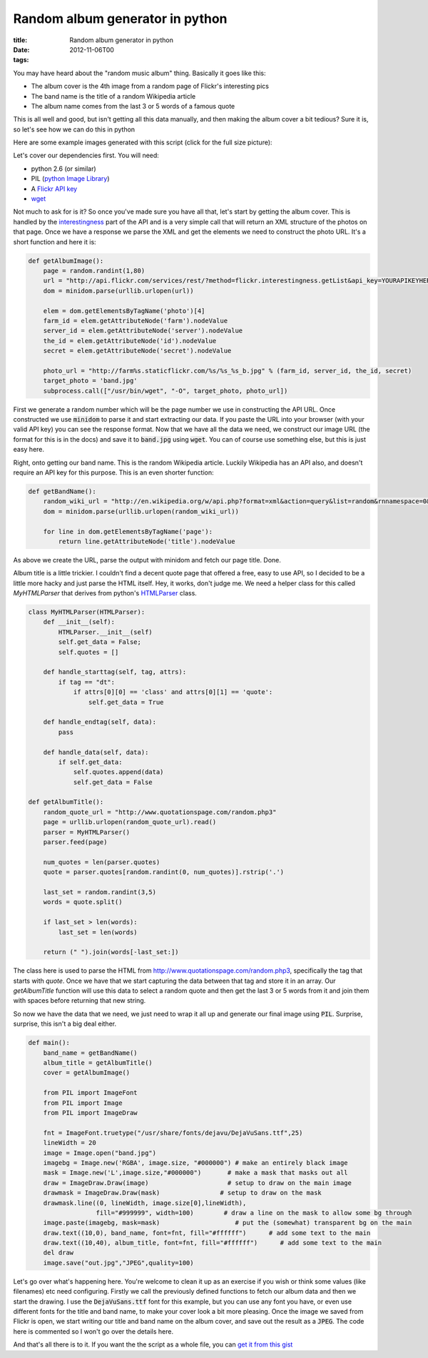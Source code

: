 Random album generator in python
################################

:title: Random album generator in python
:date: 2012-11-06T00
:tags:


You may have heard about the "random music album" thing. Basically it goes like this:

* The album cover is the 4th image from a random page of Flickr's interesting pics
* The band name is the title of a random Wikipedia article
* The album name comes from the last 3 or 5 words of a famous quote

This is all well and good, but isn't getting all this data manually, and then making the album cover a bit tedious? Sure it is, so let's see how we can do this in python

Here are some example images generated with this script (click for the full size picture):

.. image:: /images/album2.jpg
    :width: 400px

.. image:: /images/album3.jpg
    :width: 400px

.. image:: /images/album4.jpg
    :width: 400px
    :align: center

Let's cover our dependencies first. You will need:

* python 2.6 (or similar)
* PIL (`python Image Library <http://www.pythonware.com/products/pil/)>`_)
* A `Flickr API key <http://www.flickr.com/services/apps/create/apply/>`_
* `wget <http://www.gnu.org/software/wget/>`_

Not much to ask for is it? So once you've made sure you have all that, let's start by getting the album cover. This is handled by the `interestingness <http://www.flickr.com/services/api/flickr.interestingness.getList.html>`_ part of the API and is a very simple call that will return an XML structure of the photos on that page. Once we have a response we parse the XML and get the elements we need to construct the photo URL. It's a short function and here it is:
 
.. code:: python

	def getAlbumImage():
	    page = random.randint(1,80)
	    url = "http://api.flickr.com/services/rest/?method=flickr.interestingness.getList&api_key=YOURAPIKEYHERE&per_page=6&page=%d&format=rest" % (page)
	    dom = minidom.parse(urllib.urlopen(url))
	
	    elem = dom.getElementsByTagName('photo')[4]
	    farm_id = elem.getAttributeNode('farm').nodeValue
	    server_id = elem.getAttributeNode('server').nodeValue
	    the_id = elem.getAttributeNode('id').nodeValue
	    secret = elem.getAttributeNode('secret').nodeValue
	    
	    photo_url = "http://farm%s.staticflickr.com/%s/%s_%s_b.jpg" % (farm_id, server_id, the_id, secret)
	    target_photo = 'band.jpg'
	    subprocess.call(["/usr/bin/wget", "-O", target_photo, photo_url])

First we generate a random number which will be the page number we use in constructing the API URL. Once constructed we use :code:`minidom` to parse it and start extracting our data. If you paste the URL into your browser (with your valid API key) you can see the response format. Now that we have all the data we need, we construct our image URL (the format for this is in the docs) and save it to :code:`band.jpg` using :code:`wget`. You can of course use something else, but this is just easy here.

Right, onto getting our band name. This is the random Wikipedia article. Luckily Wikipedia has an API also, and doesn't require an API key for this purpose. This is an even shorter function:

.. code:: python

	def getBandName():
	    random_wiki_url = "http://en.wikipedia.org/w/api.php?format=xml&action=query&list=random&rnnamespace=0&rnlimit=1"
	    dom = minidom.parse(urllib.urlopen(random_wiki_url))
	
	    for line in dom.getElementsByTagName('page'):
	        return line.getAttributeNode('title').nodeValue

As above we create the URL, parse the output with minidom and fetch our page title. Done.

Album title is a little trickier. I couldn't find a decent quote page that offered a free, easy to use API, so I decided to be a little more hacky and just parse the HTML itself. Hey, it works, don't judge me. We need a helper class for this called `MyHTMLParser` that derives from python's `HTMLParser <http://docs.python.org/2/library/htmlparser.html?highlight=htmlparser#HTMLParser>`_ class. 

.. code:: python

	class MyHTMLParser(HTMLParser):
	    def __init__(self):
	        HTMLParser.__init__(self)
	        self.get_data = False;
	        self.quotes = []
	
	    def handle_starttag(self, tag, attrs):
	        if tag == "dt":
	            if attrs[0][0] == 'class' and attrs[0][1] == 'quote':
	                self.get_data = True
	
	    def handle_endtag(self, data):
	        pass
	
	    def handle_data(self, data):
	        if self.get_data:
	            self.quotes.append(data)
	            self.get_data = False
	
	def getAlbumTitle():
	    random_quote_url = "http://www.quotationspage.com/random.php3"
	    page = urllib.urlopen(random_quote_url).read()
	    parser = MyHTMLParser()
	    parser.feed(page)
	
	    num_quotes = len(parser.quotes)
	    quote = parser.quotes[random.randint(0, num_quotes)].rstrip('.')
	
	    last_set = random.randint(3,5)
	    words = quote.split()
	
	    if last_set > len(words):
	        last_set = len(words)
	
	    return (" ").join(words[-last_set:])

The class here is used to parse the HTML from `http://www.quotationspage.com/random.php3 <http://www.quotationspage.com/random.php3>`_, specifically the tag that starts with `quote`. Once we have that we start capturing the data between that tag and store it in an array. Our `getAlbumTitle` function will use this data to select a random quote and then get the last 3 or 5 words from it and join them with spaces before returning that new string.

So now we have the data that we need, we just need to wrap it all up and generate our final image using :code:`PIL`. Surprise, surprise, this isn't a big deal either.

.. code:: python

	def main():
	    band_name = getBandName()
	    album_title = getAlbumTitle()
	    cover = getAlbumImage()
	
	    from PIL import ImageFont
	    from PIL import Image
	    from PIL import ImageDraw
	
	    fnt = ImageFont.truetype("/usr/share/fonts/dejavu/DejaVuSans.ttf",25)
	    lineWidth = 20
	    image = Image.open("band.jpg")
	    imagebg = Image.new('RGBA', image.size, "#000000") # make an entirely black image
	    mask = Image.new('L',image.size,"#000000")       # make a mask that masks out all
	    draw = ImageDraw.Draw(image)                     # setup to draw on the main image
	    drawmask = ImageDraw.Draw(mask)                # setup to draw on the mask
	    drawmask.line((0, lineWidth, image.size[0],lineWidth),
	                  fill="#999999", width=100)        # draw a line on the mask to allow some bg through
	    image.paste(imagebg, mask=mask)                    # put the (somewhat) transparent bg on the main
	    draw.text((10,0), band_name, font=fnt, fill="#ffffff")      # add some text to the main
	    draw.text((10,40), album_title, font=fnt, fill="#ffffff")      # add some text to the main
	    del draw
	    image.save("out.jpg","JPEG",quality=100)

Let's go over what's happening here. You're welcome to clean it up as an exercise if you wish or think some values (like filenames) etc need configuring. Firstly we call the previously defined functions to fetch our album data and then we start the drawing. I use the :code:`DejaVuSans.ttf` font for this example, but you can use any font you have, or even use different fonts for the title and band name, to make your cover look a bit more pleasing. Once the image we saved from Flickr is open, we start writing our title and band name on the album cover, and save out the result as a :code:`JPEG`. The code here is commented so I won't go over the details here.

And that's all there is to it. If you want the the script as a whole file, you can `get it from this gist <https://gist.github.com/4025200>`_



